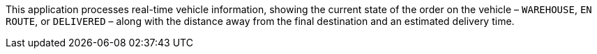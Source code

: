 This application processes real-time vehicle information, showing the current state of the order on the vehicle –  `WAREHOUSE`, `EN ROUTE`, or `DELIVERED` – along with the distance away from the final destination and an estimated delivery time.
